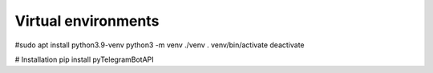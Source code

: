 Virtual environments
######################
#sudo apt install python3.9-venv
python3 -m venv ./venv
. venv/bin/activate
deactivate

# Installation
pip install pyTelegramBotAPI
